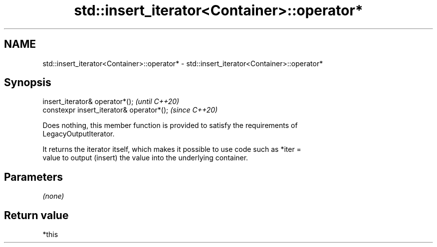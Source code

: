 .TH std::insert_iterator<Container>::operator* 3 "2019.08.27" "http://cppreference.com" "C++ Standard Libary"
.SH NAME
std::insert_iterator<Container>::operator* \- std::insert_iterator<Container>::operator*

.SH Synopsis
   insert_iterator& operator*();            \fI(until C++20)\fP
   constexpr insert_iterator& operator*();  \fI(since C++20)\fP

   Does nothing, this member function is provided to satisfy the requirements of
   LegacyOutputIterator.

   It returns the iterator itself, which makes it possible to use code such as *iter =
   value to output (insert) the value into the underlying container.

.SH Parameters

   \fI(none)\fP

.SH Return value

   *this
